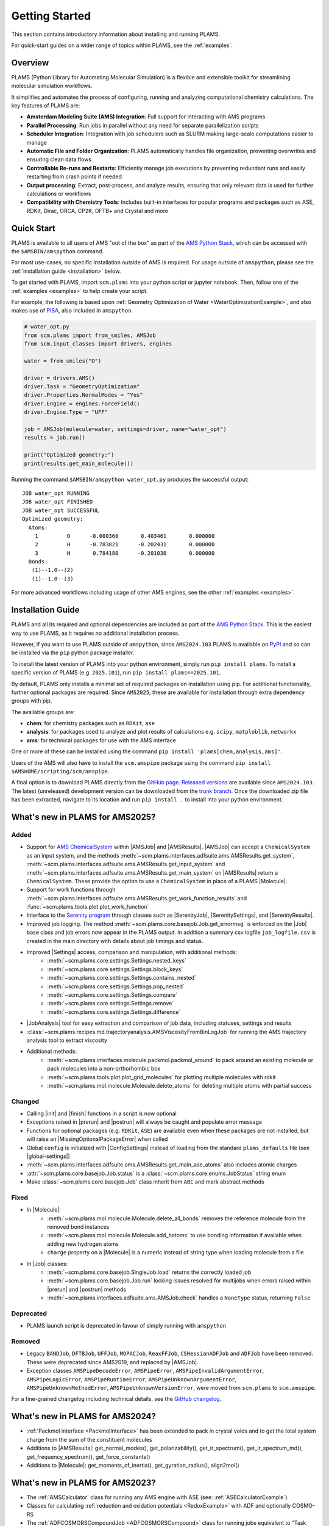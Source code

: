 .. _General:

Getting Started
===============

This section contains introductory information about installing and running PLAMS.

For quick-start guides on a wider range of topics within PLAMS, see the :ref:`examples`.

Overview
--------

PLAMS (Python Library for Automating Molecular Simulation) is a flexible and extensible toolkit for streamlining molecular simulation workflows.

It simplifies and automates the process of configuring, running and analyzing computational chemistry calculations.
The key features of PLAMS are:

- **Amsterdam Modeling Suite (AMS) Integration**: Full support for interacting with AMS programs
- **Parallel Processing**: Run jobs in parallel without any need for separate parallelization scripts
- **Scheduler Integration**: Integration with job schedulers such as SLURM making large-scale computations easier to manage
- **Automatic File and Folder Organization**: PLAMS automatically handles file organization, preventing overwrites and ensuring clean data flows
- **Controllable Re-runs and Restarts**: Efficiently manage job executions by preventing redundant runs and easily restarting from crash points if needed
- **Output processing**: Extract, post-process, and analyze results, ensuring that only relevant data is used for further calculations or workflows
- **Compatibility with Chemistry Tools**: Includes built-in interfaces for popular programs and packages such as ASE, RDKit, Dirac, ORCA, CP2K, DFTB+ and Crystal and more

Quick Start
-----------

PLAMS is available to all users of AMS "out of the box" as part of the `AMS Python Stack <../Scripting/Python_Stack/Python_Stack.html>`__, which can be accessed with the ``$AMSBIN/amspython`` command.

For most use-cases, no specific installation outside of AMS is required. For usage outside of ``amspython``, please see the :ref:`installation guide <installation>` below.

To get started with PLAMS, import ``scm.plams`` into your python script or jupyter notebook.
Then, follow one of the :ref:`examples <examples>` to help create your script.

For example, the following is based upon :ref:`Geometry Optimization of Water <WaterOptimizationExample>`,
and also makes use of `PISA <../pisa/index.html>`__, also included in ``amspython``.

.. code:: ipython3

    # water_opt.py
    from scm.plams import from_smiles, AMSJob
    from scm.input_classes import drivers, engines

    water = from_smiles("O")

    driver = drivers.AMS()
    driver.Task = "GeometryOptimization"
    driver.Properties.NormalModes = "Yes"
    driver.Engine = engines.ForceField()
    driver.Engine.Type = "UFF"

    job = AMSJob(molecule=water, settings=driver, name="water_opt")
    results = job.run()

    print("Optimized geometry:")
    print(results.get_main_molecule())

Running the command ``$AMSBIN/amspython water_opt.py`` produces the successful output:

.. parsed-literal::

    JOB water_opt RUNNING
    JOB water_opt FINISHED
    JOB water_opt SUCCESSFUL
    Optimized geometry:
      Atoms:
        1         O      -0.000360       0.403461       0.000000
        2         H      -0.783821      -0.202431       0.000000
        3         H       0.784180      -0.201030       0.000000
      Bonds:
       (1)--1.0--(2)
       (1)--1.0--(3)

For more advanced workflows including usage of other AMS engines, see the other :ref:`examples <examples>`.


.. _installation:

Installation Guide
------------------

PLAMS and all its required and optional dependencies are included as part of the `AMS Python Stack <../Scripting/Python_Stack/Python_Stack.html>`__.
This is the easiest way to use PLAMS, as it requires no additional installation process.

However, if you want to use PLAMS outside of ``amspython``, since ``AMS2024.103`` PLAMS is available on `PyPI <https://pypi.org/project/plams>`__
and so can be installed via the ``pip`` python package installer.

To install the latest version of PLAMS into your python environment, simply run ``pip install plams``.
To install a specific version of PLAMS (e.g. ``2025.101``), run ``pip install plams==2025.101``.

By default, PLAMS only installs a minimal set of required packages on installation using pip.
For additional functionality, further optional packages are required.
Since ``AMS2025``, these are available for installation through extra dependency groups with pip.

The available groups are:

- **chem**: for chemistry packages such as ``RDKit``, ``ase``
- **analysis**: for packages used to analyze and plot results of calculations e.g. ``scipy``, ``matploblib``, ``networkx``
- **ams**: for technical packages for use with the AMS interface

One or more of these can be installed using the command ``pip install 'plams[chem,analysis,ams]'``.

Users of the AMS will also have to install the ``scm.amspipe`` package using the command ``pip install $AMSHOME/scripting/scm/amspipe``.

A final option is to download PLAMS directly from the `GitHub page <https://github.com/SCM-NV/PLAMS>`_.
`Released versions <https://github.com/SCM-NV/PLAMS/releases>`_ are available since ``AMS2024.103``.
The latest (unreleased) development version can be downloaded from the `trunk branch <https://github.com/SCM-NV/PLAMS/archive/refs/heads/trunk.zip>`_.
Once the downloaded zip file has been extracted, navigate to its location and run ``pip install .`` to install into your python environment.


What's new in PLAMS for AMS2025?
--------------------------------------

Added
~~~~~~~~~~~~~~~~~~~~~~~~~~~~~~~~~~~~~~

* Support for `AMS ChemicalSystem <../Scripting/LibBase/ChemicalSystem.html>`__ within |AMSJob| and |AMSResults|. |AMSJob| can accept a ``ChemicalSystem`` as an input system, and the methods :meth:`~scm.plams.interfaces.adfsuite.ams.AMSResults.get_system`, :meth:`~scm.plams.interfaces.adfsuite.ams.AMSResults.get_input_system` and :meth:`~scm.plams.interfaces.adfsuite.ams.AMSResults.get_main_system` on |AMSResults| return a ``ChemicalSystem``. These provide the option to use a ``ChemicalSystem`` in place of a PLAMS |Molecule|.
* Support for work functions through :meth:`~scm.plams.interfaces.adfsuite.ams.AMSResults.get_work_function_results` and :func:`~scm.plams.tools.plot.plot_work_function`
* Interface to the `Serenity program <https://github.com/qcserenity/serenity>`_ through classes such as |SerenityJob|, |SerenitySettings|, and |SerenityResults|.
* Improved job logging. The method :meth:`~scm.plams.core.basejob.Job.get_errormsg` is enforced on the |Job| base class and job errors now appear in the PLAMS output. In addition a summary csv logfile ``job_logfile.csv`` is created in the main directory with details about job timings and status.
* Improved |Settings| access, comparison and manipulation, with additional methods:
    * :meth:`~scm.plams.core.settings.Settings.nested_keys`
    * :meth:`~scm.plams.core.settings.Settings.block_keys`
    * :meth:`~scm.plams.core.settings.Settings.contains_nested`
    * :meth:`~scm.plams.core.settings.Settings.pop_nested`
    * :meth:`~scm.plams.core.settings.Settings.compare`
    * :meth:`~scm.plams.core.settings.Settings.remove`
    * :meth:`~scm.plams.core.settings.Settings.difference`
* |JobAnalysis| tool for easy extraction and comparison of job data, including statuses, settings and results
* :class:`~scm.plams.recipes.md.trajectoryanalysis.AMSViscosityFromBinLogJob` for running the AMS trajectory analysis tool to extract viscosity
* Additional methods:
    * :meth:`~scm.plams.interfaces.molecule.packmol.packmol_around` to pack around an existing molecule or pack molecules into a non-orthorhombic box
    * :meth:`~scm.plams.tools.plot.plot_grid_molecules` for plotting multiple molecules with rdkit
    * :meth:`~scm.plams.mol.molecule.Molecule.delete_atoms` for deleting multiple atoms with partial success

Changed
~~~~~~~~~~~~~~~~~~~~~~~~~~~~~~~~~~~~~~

* Calling |init| and |finish| functions in a script is now optional
* Exceptions raised in |prerun| and |postrun| will always be caught and populate error message
* Functions for optional packages (e.g. ``RDKit``, ``ASE``) are available even when these packages are not installed, but will raise an |MissingOptionalPackageError| when called
* Global ``config`` is initialized with |ConfigSettings| instead of loading from the standard ``plams_defaults`` file (see |global-settings|)
* :meth:`~scm.plams.interfaces.adfsuite.ams.AMSResults.get_main_ase_atoms` also includes atomic charges
* :attr:`~scm.plams.core.basejob.Job.status` is a :class:`~scm.plams.core.enums.JobStatus` string enum
* Make :class:`~scm.plams.core.basejob.Job` class inherit from ``ABC`` and mark abstract methods

Fixed
~~~~~~~~~~~~~~~~~~~~~~~~~~~~~~~~~~~~~~
* In |Molecule|:
    * :meth:`~scm.plams.mol.molecule.Molecule.delete_all_bonds` removes the reference molecule from the removed bond instances
    * :meth:`~scm.plams.mol.molecule.Molecule.add_hatoms` to use bonding information if available when adding new hydrogen atoms
    * ``charge`` property on a |Molecule| is a numeric instead of string type when loading molecule from a file
* In |Job| classes:
    * :meth:`~scm.plams.core.basejob.SingleJob.load` returns the correctly loaded job
    * :meth:`~scm.plams.core.basejob.Job.run` locking issues resolved for multijobs when errors raised within |prerun| and |postrun| methods
    * :meth:`~scm.plams.interfaces.adfsuite.ams.AMSJob.check` handles a ``NoneType`` status, returning ``False``

Deprecated
~~~~~~~~~~~~~~~~~~~~~~~~~~~~~~~~~~~~~~
* PLAMS launch script is deprecated in favour of simply running with ``amspython``

Removed
~~~~~~~~~~~~~~~~~~~~~~~~~~~~~~~~~~~~~~
* Legacy ``BANDJob``, ``DFTBJob``, ``UFFJob``, ``MOPACJob``, ``ReaxFFJob``, ``CSHessianADFJob`` and ``ADFJob`` have been removed. These were deprecated since AMS2019, and replaced by |AMSJob|.
* Exception classes ``AMSPipeDecodeError``, ``AMSPipeError``, ``AMSPipeInvalidArgumentError``, ``AMSPipeLogicError``, ``AMSPipeRuntimeError``, ``AMSPipeUnknownArgumentError``, ``AMSPipeUnknownMethodError``, ``AMSPipeUnknownVersionError``, were moved from ``scm.plams`` to ``scm.amspipe``.

For a fine-grained changelog including technical details, see the `GitHub changelog <https://github.com/SCM-NV/PLAMS/blob/trunk/CHANGELOG.md>`_.

What's new in PLAMS for AMS2024?
--------------------------------------

* :ref:`Packmol interface <PackmolInterface>` has been extended to pack in crystal voids and to get the total system charge from the sum of the constituent molecules

* Additions to |AMSResults|: get_normal_modes(), get_polarizability(), get_ir_spectrum(), get_ir_spectrum_md(), get_frequency_spectrum(), get_force_constants()

* Additions to |Molecule|: get_moments_of_inertia(), get_gyration_radius(), align2mol()

What's new in PLAMS for AMS2023?
--------------------------------------

* The :ref:`AMSCalculator` class for running any AMS engine with ASE (see: :ref:`ASECalculatorExample`)

* Classes for calculating :ref:`reduction and oxidation potentials  <RedoxExample>` with ADF and optionally COSMO-RS

* The :ref:`ADFCOSMORSCompoundJob <ADFCOSMORSCompound>` class for running jobs equivalent to "Task COSMO-RS Compound" in the AMS GUI. Such a job generates a .coskf file for use with COSMO-RS.

* The calculation of the :ref:`vibronic density of states<fcf_dos>` has been added to PLAMS.

* Classes for running and restarting :ref:`molecular dynamics (MD) jobs with AMS <AMSMDJob>`

* A class for generating and analyzing :ref:`conformers <conformers_interface>`

* :ref:`Quick jobs <Quickjobs>`, like for example the ``preoptimize()`` function let you quickly optimize a Molecule

* :ref:`Packmol interface <PackmolInterface>` for generating liquid and gas mixtures, solid-liquid interfaces, and microsolvation spheres

* :ref:`FileFormatConversionTools` for converting VASP, Gaussian, or Quantum ESPRESSO output to ams.rkf and engine.rkf files that can be opened with the AMS GUI

* :ref:`PlottingTools` for plotting a molecule or ASE Atoms inside a Jupyter notebook

* :ref:`PlottingTools` for plotting the :ref:`electronic band structure <BandStructureExample>`

* Additions to |AMSResults|: get_homo_energies(), get_lumo_energies, get_smallest_homo_lumo_gap()

* Additions to |Molecule|: guess_atomic_charges(), set_density(), get_unique_bonds(), get_unique_angles()

* Many new :ref:`examples`
